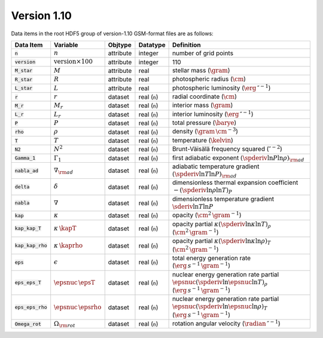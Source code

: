 Version 1.10
------------

Data items in the root HDF5 group of version-1.10 GSM-format files are as follows:

.. list-table::
   :header-rows: 1

   * - Data Item
     - Variable
     - Objtype
     - Datatype
     - Definition
   * - :code:`n`
     - :math:`n`
     - attribute
     - integer
     - number of grid points
   * - :code:`version`
     - :math:`\text{version} \times 100`
     - attribute
     - integer
     - 110
   * - :code:`M_star`
     - :math:`M`
     - attribute
     - real
     - stellar mass (:math:`\gram`)
   * - :code:`R_star`
     - :math:`R`
     - attribute
     - real
     - photospheric radius (:math:`\cm`)
   * - :code:`L_star`
     - :math:`L`
     - attribute
     - real
     - photospheric luminosity (:math:`\erg\,\second^{-1}`)
   * - :code:`r`
     - :math:`r`
     - dataset
     - real (:code:`n`)
     - radial coordinate (:math:`\cm`)
   * - :code:`M_r`
     - :math:`M_r`
     - dataset
     - real (:code:`n`)
     - interior mass (:math:`\gram`)
   * - :code:`L_r`
     - :math:`L_{r}`
     - dataset
     - real (:code:`n`)
     - interior luminosity (:math:`\erg\,\second^{-1}`)
   * - :code:`P`
     - :math:`P`
     - dataset
     - real (:code:`n`)
     - total pressure (:math:`\barye`)
   * - :code:`rho`
     - :math:`\rho`
     - dataset
     - real (:code:`n`)
     - density (:math:`\gram\,\cm^{-3}`)
   * - :code:`T`
     - :math:`T`
     - dataset
     - real (:code:`n`)
     - temperature (:math:`\kelvin`)
   * - :code:`N2`
     - :math:`N^{2}`
     - dataset
     - real (:code:`n`)
     - Brunt-Väisälä frequency squared (:math:`\second^{-2}`)
   * - :code:`Gamma_1`
     - :math:`\Gamma_{1}`
     - dataset
     - real (:code:`n`)
     - first adiabatic exponent :math:`(\spderiv{\ln P}{\ln \rho})_{\rm ad}`
   * - :code:`nabla_ad`
     - :math:`\nabla_{\rm ad}`
     - dataset
     - real (:code:`n`)
     - adiabatic temperature gradient :math:`(\spderiv{\ln T}{\ln P})_{\rm ad}`
   * - :code:`delta`
     - :math:`\delta`
     - dataset
     - real (:code:`n`)
     - dimensionless thermal expansion coefficient :math:`-(\spderiv{\ln \rho}{\ln T})_{P}`
   * - :code:`nabla`
     - :math:`\nabla`
     - dataset
     - real (:code:`n`)
     - dimensionless temperature gradient :math:`\sderiv{\ln T}{\ln P}`
   * - :code:`kap`
     - :math:`\kappa`
     - dataset
     - real (:code:`n`)
     - opacity (:math:`\cm^{2}\,\gram^{-1}`)
   * - :code:`kap_kap_T`
     - :math:`\kappa\,\kapT`
     - dataset
     - real (:code:`n`)
     - opacity partial :math:`\kappa (\spderiv{\ln \kappa}{\ln T})_{\rho}` (:math:`\cm^{2}\,\gram^{-1}`)
   * - :code:`kap_kap_rho`
     - :math:`\kappa\,\kaprho`
     - dataset
     - real (:code:`n`)
     - opacity partial :math:`\kappa (\spderiv{\ln \kappa}{\ln \rho})_{T}` (:math:`\cm^{2}\,\gram^{-1}`)
   * - :code:`eps`
     - :math:`\epsilon`
     - dataset
     - real (:code:`n`)
     - total energy generation rate (:math:`\erg\,s^{-1}\,\gram^{-1}`)
   * - :code:`eps_eps_T`
     - :math:`\epsnuc\,\epsT`
     - dataset
     - real (:code:`n`)
     - nuclear energy generation rate partial :math:`\epsnuc (\spderiv{\ln \epsnuc}{\ln T})_{\rho}` (:math:`\erg\,s^{-1}\,\gram^{-1}`)
   * - :code:`eps_eps_rho`
     - :math:`\epsnuc\,\epsrho`
     - dataset
     - real (:code:`n`)
     - nuclear energy generation rate partial :math:`\epsnuc (\spderiv{\ln \epsnuc}{\ln \rho})_{T}` (:math:`\erg\,s^{-1}\,\gram^{-1}`)
   * - :code:`Omega_rot`
     - :math:`\Omega_{\rm rot}`
     - dataset
     - real (:code:`n`)
     - rotation angular velocity (:math:`\radian\,\second^{-1}`)
